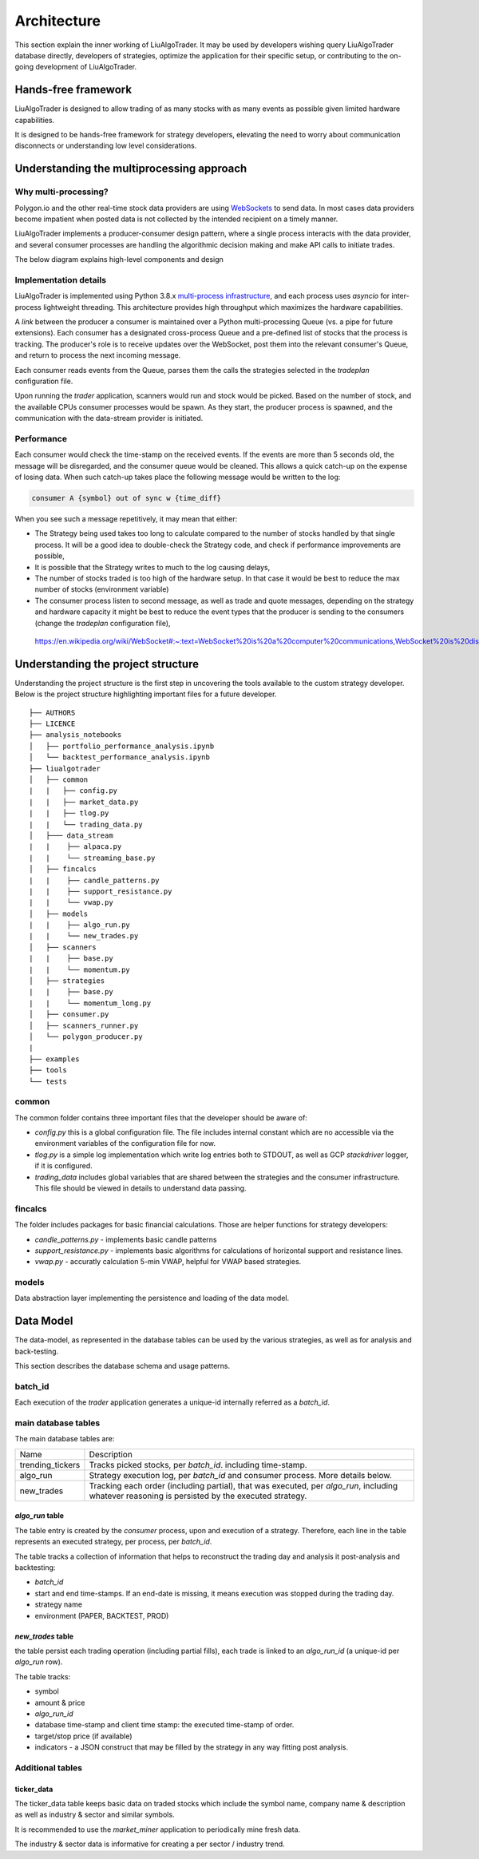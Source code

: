 Architecture
==============

This section explain the inner working of LiuAlgoTrader. It may be used by developers wishing
query LiuAlgoTrader database directly, developers of strategies, optimize the application
for their specific setup, or contributing to the on-going development of LiuAlgoTrader.

Hands-free framework
--------------------

LiuAlgoTrader is designed to allow trading of as many stocks
with as many events as possible given limited hardware
capabilities.

It is designed to be hands-free framework
for strategy developers, elevating the need to worry about
communication disconnects or understanding low level
considerations.

Understanding the multiprocessing approach
------------------------------------------

Why multi-processing?
*********************

Polygon.io and the other real-time stock data
providers are using WebSockets_ to send data. In most cases
data providers become impatient when posted data is not
collected by the intended recipient on a timely manner.

LiuAlgoTrader implements a producer-consumer
design pattern, where a single process interacts with the
data provider, and several consumer processes are handling
the algorithmic decision making and make API calls to initiate
trades.

The below diagram explains high-level components and design

.. image:: /images/liu-hld.png
    :width: 1000
    :align: left
    :alt: liu archtecture

Implementation details
**********************

LiuAlgoTrader is implemented using Python 3.8.x `multi-process
infrastructure`_, and each process uses `asyncio` for
inter-process lightweight threading. This architecture
provides high throughput which maximizes the hardware
capabilities.

A *link* between the producer a consumer is maintained over
a Python multi-processing Queue (vs. a pipe for future extensions). Each consumer has a designated cross-process Queue and a
pre-defined list of stocks that the process is tracking.
The producer's role is to receive updates over the WebSocket,
post them into the relevant consumer's Queue, and return to
process the next incoming message.

Each consumer reads events from the Queue, parses them the
calls the strategies selected in the `tradeplan` configuration
file.

Upon running the `trader` application, scanners would run and
stock would be picked. Based on the number of stock, and the
available CPUs consumer processes would be spawn. As they
start, the producer process is spawned, and the communication
with the data-stream provider is initiated.

Performance
***********

Each consumer would check the time-stamp on the received events.
If the events are more than 5 seconds old, the message will be
disregarded, and the consumer queue would be cleaned.
This allows a quick catch-up on the expense of losing data.
When such catch-up takes place the following message would
be written to the log:

.. code-block:: bash

    consumer A {symbol} out of sync w {time_diff}

When you see such a message repetitively, it may mean that either:

- The Strategy being used takes too long to calculate compared to the number of stocks handled by that single process. It will be a good idea to double-check the Strategy code, and check if performance improvements are possible,
- It is possible that the Strategy writes to much to the log causing delays,
- The number of stocks traded is too high of the hardware setup. In that case it would be best to reduce the max number of stocks (environment variable)
- The consumer process listen to second message, as well as trade and quote messages, depending on the strategy and hardware capacity it might be best to reduce the event types that the producer is sending to the consumers (change the `tradeplan` configuration file),


.. _WebSockets :

    https://en.wikipedia.org/wiki/WebSocket#:~:text=WebSocket%20is%20a%20computer%20communications,WebSocket%20is%20distinct%20from%20HTTP.

.. _multi-process infrastructure :
    https://docs.python.org/3/library/multiprocessing.html


Understanding the project structure
-----------------------------------

Understanding the project structure is the first step in
uncovering the tools available to the custom strategy
developer. Below is the project
structure highlighting important
files for a future developer.

::

    ├── AUTHORS
    ├── LICENCE
    ├── analysis_notebooks
    │   ├── portfolio_performance_analysis.ipynb
    │   └── backtest_performance_analysis.ipynb
    ├── liualgotrader
    │   ├── common
    |   |   ├── config.py
    |   |   ├── market_data.py
    |   |   ├── tlog.py
    |   |   └── trading_data.py
    │   ├─── data_stream
    |   |    ├── alpaca.py
    |   |    └── streaming_base.py
    │   ├── fincalcs
    |   |    ├── candle_patterns.py
    |   |    ├── support_resistance.py
    |   |    └── vwap.py
    │   ├── models
    |   |    ├── algo_run.py
    |   |    └── new_trades.py
    │   ├── scanners
    |   |    ├── base.py
    |   |    └── momentum.py
    │   ├── strategies
    |   |    ├── base.py
    |   |    └── momentum_long.py
    │   ├── consumer.py
    │   ├── scanners_runner.py
    │   └── polygon_producer.py
    |
    ├── examples
    ├── tools
    └── tests

common
******
The common folder contains three important files that the developer should be aware of:

- `config.py` this is a global configuration file. The file includes internal constant which are no accessible via the environment variables of the configuration file for now.
- `tlog.py` is a simple log implementation which write log entries both to STDOUT, as well as GCP *stackdriver* logger, if it is configured.
- `trading_data` includes global variables that are shared between the strategies and the consumer infrastructure. This file should be viewed in details to understand data passing.

fincalcs
********
The folder includes packages for basic financial calculations.
Those are helper functions for strategy developers:

- `candle_patterns.py` - implements basic candle patterns
- `support_resistance.py` - implements basic algorithms for calculations of horizontal support and resistance lines.
- `vwap.py` - accuratly calculation 5-min VWAP, helpful for VWAP based strategies.

models
******
Data abstraction layer implementing the persistence and loading of the data model.

Data Model
----------

The data-model, as represented in the database tables can
be used by the various strategies, as well as for analysis
and back-testing.

This section describes the database schema and usage patterns.

batch_id
********

Each execution of the `trader` application generates a unique-id
internally referred as a `batch_id`.

main database tables
********************

The main database tables are:

+-------------------+-----------------------------------------------+
| Name              | Description                                   |
+-------------------+-----------------------------------------------+
| trending_tickers  | Tracks picked stocks, per `batch_id`.         |
|                   | including time-stamp.                         |
+-------------------+-----------------------------------------------+
| algo_run          | Strategy execution log, per `batch_id` and    |
|                   | consumer process. More details below.         |
+-------------------+-----------------------------------------------+
| new_trades        | Tracking each order (including partial), that |
|                   | was executed, per `algo_run`, including       |
|                   | whatever reasoning is persisted by the        |
|                   | executed strategy.                            |
+-------------------+-----------------------------------------------+

`algo_run` table
^^^^^^^^^^^^^^^^

The table entry is created by the `consumer` process, upon and
execution of a strategy. Therefore, each line in the table
represents an executed strategy, per process, per `batch_id`.

The table tracks a collection of information that helps to
reconstruct the trading day and analysis it post-analysis and
backtesting:

- `batch_id`
- start and end time-stamps. If an end-date is missing, it means execution was stopped during the trading day.
- strategy name
- environment (PAPER, BACKTEST, PROD)

`new_trades` table
^^^^^^^^^^^^^^^^^^

the table persist each trading operation
(including partial fills), each trade is linked to an
`algo_run_id` (a unique-id per `algo_run` row).

The table tracks:

- symbol
- amount & price
- `algo_run_id`
- database time-stamp and client time stamp: the executed time-stamp of order.
- target/stop price (if available)
- indicators - a JSON construct that may be filled by the strategy in any way fitting post analysis.



Additional tables
*****************

ticker_data
^^^^^^^^^^^

The ticker_data table keeps basic data on traded stocks
which include the symbol name, company name & description
as well as industry & sector and similar symbols.

It is recommended to use the *market_miner* application
to periodically mine fresh data.

The industry & sector data is informative for creating
a per sector / industry trend.